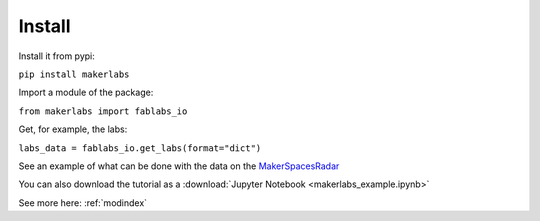 Install
=============================================

Install it from pypi:

``pip install makerlabs``

Import a module of the package:

``from makerlabs import fablabs_io``

Get, for example, the labs:

``labs_data = fablabs_io.get_labs(format="dict")``

See an example of what can be done with the data on the MakerSpacesRadar_

You can also download the tutorial as a :download:`Jupyter Notebook <makerlabs_example.ipynb>`

See more here: :ref:`modindex`

.. _MakerSpacesRadar: http://makerspacesradar.make-it.io/
